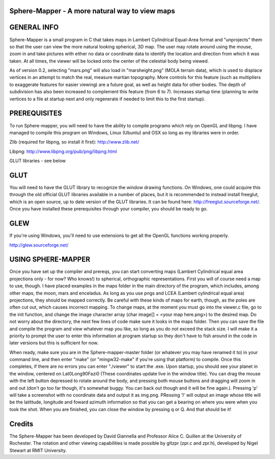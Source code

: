 

Sphere-Mapper - A more natural way to view maps
------------------------------------------------
.. image:: http://i.imgur.com/94XUZ3O.png 
.. image:: http://i.imgur.com/YeN7AwE.png 
.. image:: http://i.imgur.com/m5C0KII.png

GENERAL INFO
------------------------------------------------
Sphere-Mapper is a small program in C that takes maps in Lambert Cylindrical Equal-Area format and "unprojects" them so that the user can view the more natural looking spherical, 3D map. The user may rotate around using the mouse, zoom in and take pictures with either no data or coordinate data to identify the location and direction from which it was taken. At all times, the viewer will be locked onto the center of the celestial body being viewed.

As of version 0.2, selecting "mars.png" will also load in "marsheight.png" (MOLA terrain data), which is used to displace vertices in an attempt to match the real, measure martian topography. More controls for this feature (such as multipliers to exaggerate features for easier viewing) are a future goal, as well as height data for other bodies. The depth of subdivision has also been increased to complement this feature (from 6 to 7). Increases startup time (planning to write vertices to a file at startup next and only regenerate if needed to limit this to the first startup).

PREREQUISITES
------------------------------------------------
To run Sphere-mapper, you will need to have the ability to compile programs which rely on OpenGL and libpng. I have managed to compile this program on Windows, Linux (Ubuntu) and OSX so long as my libraries were in order.

Zlib (required for libpng, so install it first): http://www.zlib.net/

Libpng: http://www.libpng.org/pub/png/libpng.html

GLUT libraries - see below

GLUT
------------------------------------------------
You will need to have the GLUT library to recognize the window drawing functions. On Windows, one could acquire this through the old official GLUT libraries available in a number of places, but it is recommended to instead install freeglut, which is an open source, up to date version of the GLUT libraries. It can be found here: http://freeglut.sourceforge.net/. Once you have installed these prerequisites through your compiler, you should be ready to go.

GLEW
------------------------------------------------
If you're using Windows, you'll need to use extensions to get all the OpenGL functions working properly.

http://glew.sourceforge.net/

USING SPHERE-MAPPER
------------------------------------------------
Once you have set up the compiler and prereqs, you can start converting maps (Lambert Cylindrical equal area projections only - for now? Who knows!) to spherical, orthographic representations. First you will of course need a map to use, though. I have placed examples in the maps folder in the main directory of the program, which includes, among other maps, the moon, mars and enceladus. As long as you use pngs and LCEA (Lambert cylindrical equal area) projections, they should be mapped correctly. Be careful with these kinds of maps for earth, though, as the poles are often cut out, which causes incorrect mapping. To change maps, at the moment you must go into the viewer.c file, go to the init function, and change the image character array (char image[] = <your map here.png>) to the desired map. Do not worry about the directory, the next few lines of code make sure it looks in the maps folder. Then you can save the file and compile the program and view whatever map you like, so long as you do not exceed the stack size. I will make it a priority to prompt the user to enter this information at program startup so they don't have to fish around in the code in later versions but this is sufficient for now. 

When ready, make sure you are in the Sphere-mapper-master folder (or whatever you may have renamed it to) in your command line, and then enter "make" (or "mingw32-make" if you're using that platform) to compile. Once this completes, if there are no errors you can enter "./viewer" to start the .exe. Upon startup, you should see your planet in the window, centered on Lat0Long90Fazi0 (These coordinates update live in the window title). You can drag the mouse with the left button depressed to rotate around the body, and pressing both mouse buttons and dragging will zoom in and out (don't go too far though, it's somewhat buggy. You can back out though and it will be fine again.). Pressing 'p' will take a screenshot with no coordinate data and output it as img.png. PRessing 'l' will output an image whose title will be the latittude, longitude and foward azimuth information so that you can get a bearing on where you were when you took the shot. When you are finished, you can close the window by pressing q or Q. And that should be it!

Credits
------------------------------------------------
The Sphere-Mapper has been developed by David Giannella and Professor Alice C. Quillen at the University of Rochester. The rotation and other viewing capabilities is made possible by gltzpr (zpr.c and zpr.h), developed by Nigel Stewart at RMIT University. 





